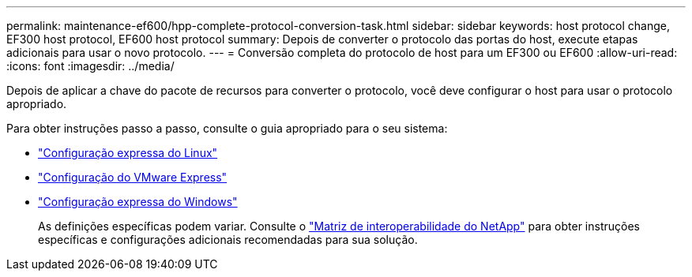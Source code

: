 ---
permalink: maintenance-ef600/hpp-complete-protocol-conversion-task.html 
sidebar: sidebar 
keywords: host protocol change, EF300 host protocol, EF600 host protocol 
summary: Depois de converter o protocolo das portas do host, execute etapas adicionais para usar o novo protocolo. 
---
= Conversão completa do protocolo de host para um EF300 ou EF600
:allow-uri-read: 
:icons: font
:imagesdir: ../media/


[role="lead"]
Depois de aplicar a chave do pacote de recursos para converter o protocolo, você deve configurar o host para usar o protocolo apropriado.

Para obter instruções passo a passo, consulte o guia apropriado para o seu sistema:

* link:../config-linux/index.html["Configuração expressa do Linux"]
* link:../config-vmware/index.html["Configuração do VMware Express"]
* link:../config-windows/index.html["Configuração expressa do Windows"]
+
As definições específicas podem variar. Consulte o http://mysupport.netapp.com/matrix["Matriz de interoperabilidade do NetApp"^] para obter instruções específicas e configurações adicionais recomendadas para sua solução.


